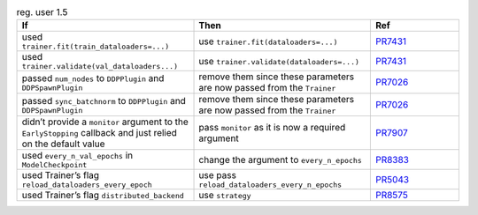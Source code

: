 .. list-table:: reg. user 1.5
   :widths: 40 40 20
   :header-rows: 1

   * - If
     - Then
     - Ref

   * - used ``trainer.fit(train_dataloaders=...)``
     - use ``trainer.fit(dataloaders=...)``
     - `PR7431`_

   * - used ``trainer.validate(val_dataloaders...)``
     - use  ``trainer.validate(dataloaders=...)``
     - `PR7431`_

   * - passed ``num_nodes``  to  ``DDPPlugin`` and ``DDPSpawnPlugin``
     - remove them since these parameters are now passed from the ``Trainer``
     - `PR7026`_

   * - passed ``sync_batchnorm`` to ``DDPPlugin`` and ``DDPSpawnPlugin``
     -  remove them since these parameters are now passed from the ``Trainer``
     - `PR7026`_

   * - didn’t provide a ``monitor`` argument to the ``EarlyStopping`` callback and just relied on the default value
     - pass  ``monitor`` as it is now a required argument
     - `PR7907`_

   * - used ``every_n_val_epochs`` in ``ModelCheckpoint``
     - change the argument to ``every_n_epochs``
     - `PR8383`_

   * - used Trainer’s flag ``reload_dataloaders_every_epoch``
     - use pass ``reload_dataloaders_every_n_epochs``
     - `PR5043`_

   * - used Trainer’s flag ``distributed_backend``
     - use ``strategy``
     - `PR8575`_


.. _pr7431: https://github.com/Lightning-AI/lightning/pull/7431
.. _pr7026: https://github.com/Lightning-AI/lightning/pull/7026
.. _pr7907: https://github.com/Lightning-AI/lightning/pull/7907
.. _pr8383: https://github.com/Lightning-AI/lightning/pull/8383
.. _pr5043: https://github.com/Lightning-AI/lightning/pull/5043
.. _pr8575: https://github.com/Lightning-AI/lightning/pull/8575
